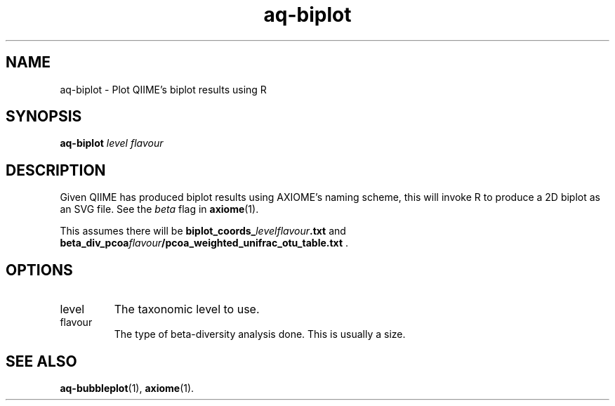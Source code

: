 .\" Authors: Andre Masella
.TH aq-biplot 1 "October 2011" "1.2" "USER COMMANDS"
.SH NAME 
aq-biplot \- Plot QIIME's biplot results using R
.SH SYNOPSIS
.B aq-biplot
.I level
.I flavour
.SH DESCRIPTION
Given QIIME has produced biplot results using AXIOME's naming scheme, this will invoke R to produce a 2D biplot as an SVG file. See the
.I beta
flag in
.BR axiome (1).

This assumes there will be \fBbiplot_coords_\fIlevelflavour\fB.txt\fR and \fBbeta_div_pcoa\fIflavour\fB/pcoa_weighted_unifrac_otu_table.txt\fR .
.SH OPTIONS
.TP
level
The taxonomic level to use.
.TP
flavour
The type of beta-diversity analysis done. This is usually a size.
.SH SEE ALSO
.BR aq-bubbleplot (1),
.BR axiome (1).
